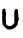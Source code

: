 SplineFontDB: 3.2
FontName: Untitled8
FullName: Untitled8
FamilyName: Untitled8
Weight: Regular
Copyright: Copyright (c) 2020, Krister Olsson
UComments: "2020-3-14: Created with FontForge (http://fontforge.org)"
Version: 001.000
ItalicAngle: 0
UnderlinePosition: -100
UnderlineWidth: 50
Ascent: 800
Descent: 200
InvalidEm: 0
LayerCount: 2
Layer: 0 0 "Back" 1
Layer: 1 0 "Fore" 0
XUID: [1021 84 -2073753722 3040818]
OS2Version: 0
OS2_WeightWidthSlopeOnly: 0
OS2_UseTypoMetrics: 1
CreationTime: 1584228723
ModificationTime: 1584228723
OS2TypoAscent: 0
OS2TypoAOffset: 1
OS2TypoDescent: 0
OS2TypoDOffset: 1
OS2TypoLinegap: 0
OS2WinAscent: 0
OS2WinAOffset: 1
OS2WinDescent: 0
OS2WinDOffset: 1
HheadAscent: 0
HheadAOffset: 1
HheadDescent: 0
HheadDOffset: 1
OS2Vendor: 'PfEd'
DEI: 91125
Encoding: ISO8859-1
UnicodeInterp: none
NameList: AGL For New Fonts
DisplaySize: -48
AntiAlias: 1
FitToEm: 0
BeginChars: 256 1

StartChar: u
Encoding: 117 117 0
Width: 528
Flags: W
HStem: -58.4131 88.8896<200.237 316.746> -56.5078 96.8252<200.237 316.746> 417.777 20G<401.349 421.031>
VStem: 64.0469 84.6035<61.9043 348.419> 64.0469 73.0166<163.391 444.815> 357.698 84.6025<95.873 158.2> 358.333 99.0479<95.873 427.551>
LayerCount: 2
Fore
SplineSet
85.634765625 447.486328125 m 0xa8
 96.74609375 448.561523438 108.53125 447.612304688 117.063476562 444.95703125 c 0
 125.735351562 442.256835938 137.063476562 418.413085938 137.063476562 402.857421875 c 0xa8
 137.063476562 394.545898438 140.7734375 373.333007812 145.2265625 356.190429688 c 0
 154.122070312 321.943359375 154.033203125 302.857421875 144.740234375 251.74609375 c 0
 140.604492188 229.002929688 140.755859375 223.967773438 146.586914062 190 c 0
 151.709960938 160.159179688 152.323242188 149.674804688 149.76171875 135.713867188 c 0
 148.002929688 126.131835938 147.5078125 109.206054688 148.650390625 97.77734375 c 0
 150.491210938 79.365234375 152.081054688 75.6552734375 163.412109375 63.3330078125 c 0
 170.41796875 55.7138671875 182.23046875 45.4677734375 189.76171875 40.4765625 c 0
 202.907226562 31.763671875 205 31.3935546875 246.26953125 30.4765625 c 0xb0
 282.77734375 29.6650390625 290.020507812 30.3232421875 295.158203125 34.9208984375 c 0
 298.333007812 37.7607421875 302.243164062 40.3173828125 303.412109375 40.3173828125 c 0
 308.952148438 40.3173828125 327.875 57.77734375 342.2890625 76.1904296875 c 2
 357.698242188 95.873046875 l 1x74
 358.333007812 244.920898438 l 2
 358.8671875 370.317382812 359.698242188 394.37109375 363.571289062 396.5078125 c 0
 366.08203125 397.893554688 369.040039062 403.809570312 370.079101562 409.5234375 c 0
 371.118164062 415.23828125 376.168945312 424.040039062 381.190429688 428.888671875 c 0
 389.189453125 436.612304688 392.936523438 437.77734375 409.76171875 437.77734375 c 0
 432.30078125 437.77734375 437.096679688 434.75390625 445.508789062 415.23828125 c 0
 450.39453125 403.904296875 451.272460938 396.984375 449.76171875 381.74609375 c 0
 448.375976562 367.77734375 449.2421875 358.643554688 452.936523438 348.25390625 c 0
 456.899414062 337.106445312 457.875976562 323.333007812 457.380859375 285.555664062 c 0x62
 456.838867188 244.286132812 457.510742188 236.299804688 461.9296875 231.428710938 c 0
 468.842773438 223.809570312 469.796875 163.877929688 463.094726562 158.30078125 c 0
 460.63671875 156.255859375 457.728515625 147.936523438 456.586914062 139.682617188 c 0
 455.4453125 131.428710938 452.041015625 122.06640625 448.967773438 118.73046875 c 0
 444.643554688 114.03515625 443.166015625 105.555664062 442.30078125 80.4765625 c 2
 441.190429688 48.25390625 l 1
 424.840820312 30.7939453125 l 2
 415.922851562 21.26953125 403.396484375 7.5615234375 397.282226562 0.634765625 c 0
 387.193359375 -10.7939453125 357.42578125 -32.6982421875 351.983398438 -32.6982421875 c 0
 350.744140625 -32.6982421875 342.459960938 -37.9638671875 333.25390625 -44.603515625 c 2
 316.74609375 -56.5078125 l 1x64
 258.491210938 -57.4599609375 l 1
 200.237304688 -58.4130859375 l 1
 185.317382812 -49.8408203125 l 2
 177.063476562 -45.099609375 166.637695312 -37.794921875 161.983398438 -33.4921875 c 0
 157.30078125 -29.162109375 146.74609375 -21.28125 138.173828125 -15.7138671875 c 0
 129.28515625 -9.94140625 120.563476562 -1.017578125 117.5390625 5.396484375 c 0
 114.64453125 11.537109375 101.5078125 26.662109375 88.173828125 39.2060546875 c 2
 64.046875 61.904296875 l 1
 64.046875 87.142578125 l 2xb4
 64.046875 101.111328125 61.9365234375 119.327148438 59.3193359375 127.936523438 c 0
 52.2763671875 151.111328125 52.205078125 397.015625 59.2373046875 410.4765625 c 0
 61.890625 415.555664062 64.046875 422.528320312 64.046875 426.032226562 c 0
 64.046875 437.422851562 72.9365234375 446.256835938 85.634765625 447.486328125 c 0xa8
EndSplineSet
EndChar
EndChars
EndSplineFont
